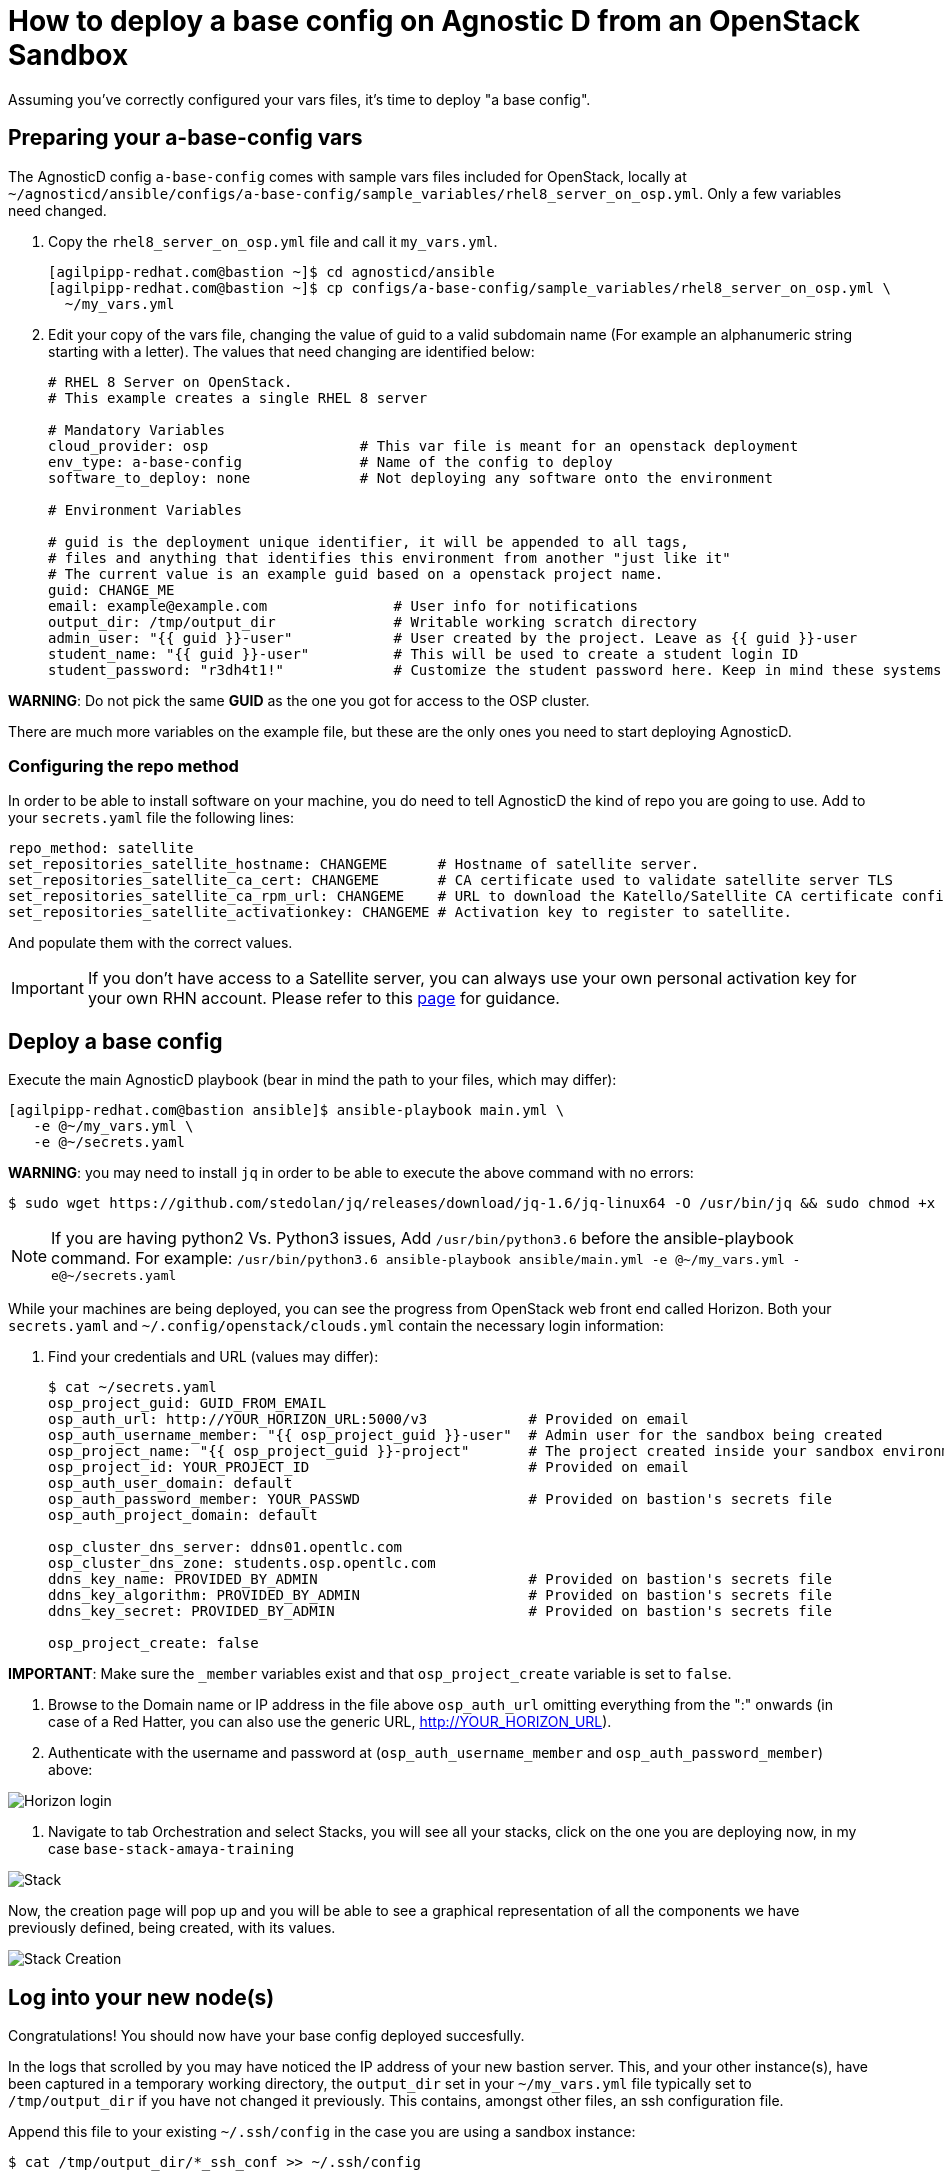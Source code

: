 
= How to deploy a base config on Agnostic D from an OpenStack Sandbox

Assuming you’ve correctly configured your vars files, it’s time to deploy "a base config".

== Preparing your a-base-config vars
The AgnosticD config `a-base-config` comes with sample vars files included for OpenStack, locally at `~/agnosticd/ansible/configs/a-base-config/sample_variables/rhel8_server_on_osp.yml`. Only a few variables need changed.

. Copy the `rhel8_server_on_osp.yml` file and call it `my_vars.yml`.
+
[source,bash]
----
[agilpipp-redhat.com@bastion ~]$ cd agnosticd/ansible
[agilpipp-redhat.com@bastion ~]$ cp configs/a-base-config/sample_variables/rhel8_server_on_osp.yml \
  ~/my_vars.yml
----

. Edit your copy of the vars file, changing the value of guid to a valid subdomain name (For example an alphanumeric string starting with a letter). The values that need changing are identified below:
+
[source,bash]
----
# RHEL 8 Server on OpenStack.
# This example creates a single RHEL 8 server

# Mandatory Variables
cloud_provider: osp                  # This var file is meant for an openstack deployment
env_type: a-base-config              # Name of the config to deploy
software_to_deploy: none             # Not deploying any software onto the environment

# Environment Variables

# guid is the deployment unique identifier, it will be appended to all tags,
# files and anything that identifies this environment from another "just like it"
# The current value is an example guid based on a openstack project name.
guid: CHANGE_ME
email: example@example.com               # User info for notifications
output_dir: /tmp/output_dir              # Writable working scratch directory
admin_user: "{{ guid }}-user"            # User created by the project. Leave as {{ guid }}-user
student_name: "{{ guid }}-user"          # This will be used to create a student login ID
student_password: "r3dh4t1!"             # Customize the student password here. Keep in mind these systems may be public facing.

----

*WARNING*: Do not pick the same *GUID* as the one you got for access to the OSP cluster.	

There are much more variables on the example file, but these are the only ones you need to start deploying AgnosticD.

=== Configuring the repo method
In order to be able to install software on your machine, you do need to tell AgnosticD the kind of repo you are going to use. Add to your `secrets.yaml` file the following lines:
[source,bash]
----
repo_method: satellite
set_repositories_satellite_hostname: CHANGEME      # Hostname of satellite server.
set_repositories_satellite_ca_cert: CHANGEME       # CA certificate used to validate satellite server TLS
set_repositories_satellite_ca_rpm_url: CHANGEME    # URL to download the Katello/Satellite CA certificate configuration RPM
set_repositories_satellite_activationkey: CHANGEME # Activation key to register to satellite.
----
And populate them with the correct values.

IMPORTANT: If you don't have access to a Satellite server, you can always use your own personal activation key for your own RHN account. Please refer to this link:https://github.com/redhat-cop/agnosticd/blob/development/training/03_Infrastructure/01_Foundational/04_a_Create_an_AK.adoc[page] for guidance.

== Deploy a base config

Execute the main AgnosticD playbook (bear in mind the path to your files, which may differ):
[source,bash]
----
[agilpipp-redhat.com@bastion ansible]$ ansible-playbook main.yml \
   -e @~/my_vars.yml \ 
   -e @~/secrets.yaml
----

*WARNING*: you may need to install `jq` in order to be able to execute the above command with no errors:
[source,bash]
----
$ sudo wget https://github.com/stedolan/jq/releases/download/jq-1.6/jq-linux64 -O /usr/bin/jq && sudo chmod +x /usr/bin/jq
----

NOTE: If you are having python2 Vs. Python3 issues, Add `/usr/bin/python3.6` before the ansible-playbook command. For example: `/usr/bin/python3.6 ansible-playbook ansible/main.yml -e @~/my_vars.yml -e@~/secrets.yaml`

While your machines are being deployed, you can see the progress from OpenStack web front end called Horizon.
Both your `secrets.yaml` and `~/.config/openstack/clouds.yml` contain the necessary login information:

. Find your credentials and URL (values may differ):
+
[source,bash]
----
$ cat ~/secrets.yaml
osp_project_guid: GUID_FROM_EMAIL
osp_auth_url: http://YOUR_HORIZON_URL:5000/v3            # Provided on email
osp_auth_username_member: "{{ osp_project_guid }}-user"  # Admin user for the sandbox being created
osp_project_name: "{{ osp_project_guid }}-project"       # The project created inside your sandbox environment
osp_project_id: YOUR_PROJECT_ID                          # Provided on email
osp_auth_user_domain: default
osp_auth_password_member: YOUR_PASSWD                    # Provided on bastion's secrets file
osp_auth_project_domain: default

osp_cluster_dns_server: ddns01.opentlc.com
osp_cluster_dns_zone: students.osp.opentlc.com
ddns_key_name: PROVIDED_BY_ADMIN                         # Provided on bastion's secrets file
ddns_key_algorithm: PROVIDED_BY_ADMIN                    # Provided on bastion's secrets file
ddns_key_secret: PROVIDED_BY_ADMIN                       # Provided on bastion's secrets file

osp_project_create: false
----

*IMPORTANT*: Make sure the `_member` variables exist and that `osp_project_create` variable is set to `false`.

. Browse to the Domain name or IP address in the file above `osp_auth_url` omitting everything from the ":" onwards (in case of a Red Hatter, you can also use the generic URL, http://YOUR_HORIZON_URL).

. Authenticate with the username and password at (`osp_auth_username_member` and `osp_auth_password_member`) above:

image::../images/horizon_login.png[Horizon login]

. Navigate to tab Orchestration and select Stacks, you will see all your stacks, click on the one you are deploying now, in my case `base-stack-amaya-training`

image::../images/stacks.png[Stack]

Now, the creation page will pop up and you will be able to see a graphical representation of all the components we have previously defined, being created, with its values.

image::../images/stack_creation.png[Stack Creation]

== Log into your new node(s)

Congratulations!
You should now have your base config deployed succesfully.

In the logs that scrolled by you may have noticed the IP address of your new bastion server. This, and your other instance(s), have been captured in a temporary working directory, the `output_dir` set in your `~/my_vars.yml` file typically set to `/tmp/output_dir` if you have not changed it previously. This contains, amongst other files, an ssh configuration file.

Append this file to your existing `~/.ssh/config` in the case you are using a sandbox instance:
[source,bash]
----
$ cat /tmp/output_dir/*_ssh_conf >> ~/.ssh/config
----

Now you can ssh to either of your new servers (bastion or node):
[source,bash]
----
$ ssh node
----

You can also log into your machines from the outside world (your laptop) if that is more confortable for you. First locate the public IP addresses of your machines:
[source,bash]
----
[YOUR_USER@bastion ~]$ openstack --os-cloud=${GUID}-project server list

+--------------------------------------+---------+--------+---------------------------------------------------------+-------+---------+
| ID                                   | Name    | Status | Networks                                                | Image | Flavor  |
+--------------------------------------+---------+--------+---------------------------------------------------------+-------+---------+
| 2715f0d9-51e1-4619-a97e-c841914dddf6 | node    | ACTIVE | testamaya-default-network=192.168.47.26                 |       | 2c2g30d |
| 947d6397-c152-4a38-9825-02f9fa50c03e | bastion | ACTIVE | 98e1-testnet-network=192.168.0.35, 169.47.191.80        |       | 2c2g30d |
+--------------------------------------+---------+--------+---------------------------------------------------------+-------+---------+
----

You can log using your `${GUID}_infra_ssh_key.pem` key file in the `/tmp/output_dir`. Please note that the key file should be copied from the machine you launched the playbook to the machine you want to jump from.
[source,bash]
---- 
sassenach:~ Cibeles$ ssh -i /tmp/output_dir/testamaya_infra_ssh_key.pem cloud-user@169.47.188.156
Last login: Thu May 28 10:49:27 2020 from 90.77.177.210
[cloud-user@bastion 0 ~]$
----

=== See your Deployment from your OSP

. Authenticate with the username and password at 1 and 2 above

. Select the Network Dropdown then Network Topology

image::../images/horizon_net_menu.png[Network topology menu]

. Here you can see your original Sandbox Instance and your new bastion and node, as well as their network attributes:

image::../images/horizon_netwk_top.png[Network topology]

=== Other important variables

The `rhel8_server_on_ec2.yml` file located at `~agnosticd/ansible/configs/a-base-config/sample_variables` is full of comments for easier understanding, but since it's also lengthy, here I'll cover some of the most important variables you may find that will allow you to rapidly customize your AgnosticD deployment:

==== Instance Variables
Instance variables will allow you to choose the operating system type and version, as well as the flavor of the OSP instance. These are defined on the "instance variables section" as follows:
[source,bash]
----
rhel_image: rhel-8.1                     # Image within OSP to use for systems
node_instance_count: 1                   # The number of nodes to deploy for this environment
node_instance_image: "{{ rhel_image }}"  # Image to use for the node_instance defined in the default_vars.yml
node_instance_type: 2c2g30d              # Existing OSP flavor
node_rootfs_size: 30                     # Size of the root filesystem
----

In order to know where to pull the images from, you can simply run `openstack image list --os-cloud=GUID-project` from your bastion machine to see all the images available.
[source,bash]
----
[agilpipp-redhat.com@bastion ~]$ openstack image list --os-cloud=a890-project |grep -i rhel
| d724a4f9-94d5-47db-8e48-3fbca378aa4f | rhel-8.0-update-3          active |
| 073088b1-9533-4301-9b75-49f9a8760c04 | rhel-8.1                   active |
| 08269fc5-1f16-43e1-abac-346b302ef780 | rhel-8.1-dnsmasq           active |
| 5d108a3c-24f9-45f1-b389-ae106553e0f1 | rhel-server-7.6-update-5   active |
| 93de52d1-2982-43e6-8481-491fc93225e9 | rhel-server-7.7            active |
| 49271e6c-2d3e-4f78-95c8-4cab3c96ac29 | rhel-server-7.7-update-2   active |
----

==== Packages Variables

You can also customize the packages to be installed and repos to be available on your nodes machines, you can find them under the packages section as follows:
[source,bash]
----
rhel_repos:                              # Repositories that will be available in the environment.
  - rhel-8-for-x86_64-baseos-rpms
  - rhel-8-for-x86_64-appstream-rpms

update_packages: false                   # Update all packages on system after configuration. true/false
----

Please note that available repos are linked to your RHN credentials that would have been provided on your secrets file.
[source,bash]
----
common_packages:                         # Packages to be installed on each node
  - unzip
  - bash-completion
  - wget
  - vim-enhanced
----

== Clean up

In order to free resources, when you no longer need your deployment, or if you are making changes (i.e adding more nodes, users, changing the OS, etc.) it is highly recommended that you clean up your previous deployment as follows:

[source,bash]
----
[agilpipp-redhat.com@bastion ansible]$ ansible-playbook destroy.yml \
   -e @~/my_vars.yml \ 
   -e @~/secrets.yaml
----

Another way to clean your instances is via OpenStack, simply do `openstack stack delete <stack-name> or <stack-id>` as follows:
[source,bash]
----

[agilpipp-redhat.com@bastion ~]$ openstack --os-cloud=69d3-project stack list
+--------------------------------------+---------------------------+-----------------+----------------------+--------------+
| ID                                   | Stack Name                | Stack Status    | Creation Time        | Updated Time |
+--------------------------------------+---------------------------+-----------------+----------------------+--------------+
| 951ea004-d164-4d44-a1ec-10865a6fe191 | base-stack-amaya-training | CREATE_COMPLETE | 2020-06-19T14:35:51Z | None         |
| 93c65854-7156-4fdb-82dc-19211f4ceb77 | base-stack-a890           | CREATE_COMPLETE | 2020-06-19T12:29:59Z | None         |
+--------------------------------------+---------------------------+-----------------+----------------------+--------------+

[agilpipp-redhat.com@bastion ~]$ openstack stack delete base-stack-amaya-training
----

